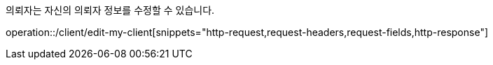 의뢰자는 자신의 의뢰자 정보를 수정할 수 있습니다.

operation::/client/edit-my-client[snippets="http-request,request-headers,request-fields,http-response"]